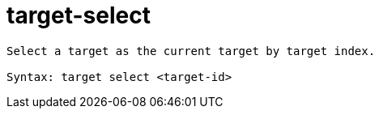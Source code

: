 = target-select

----
Select a target as the current target by target index.

Syntax: target select <target-id>
----